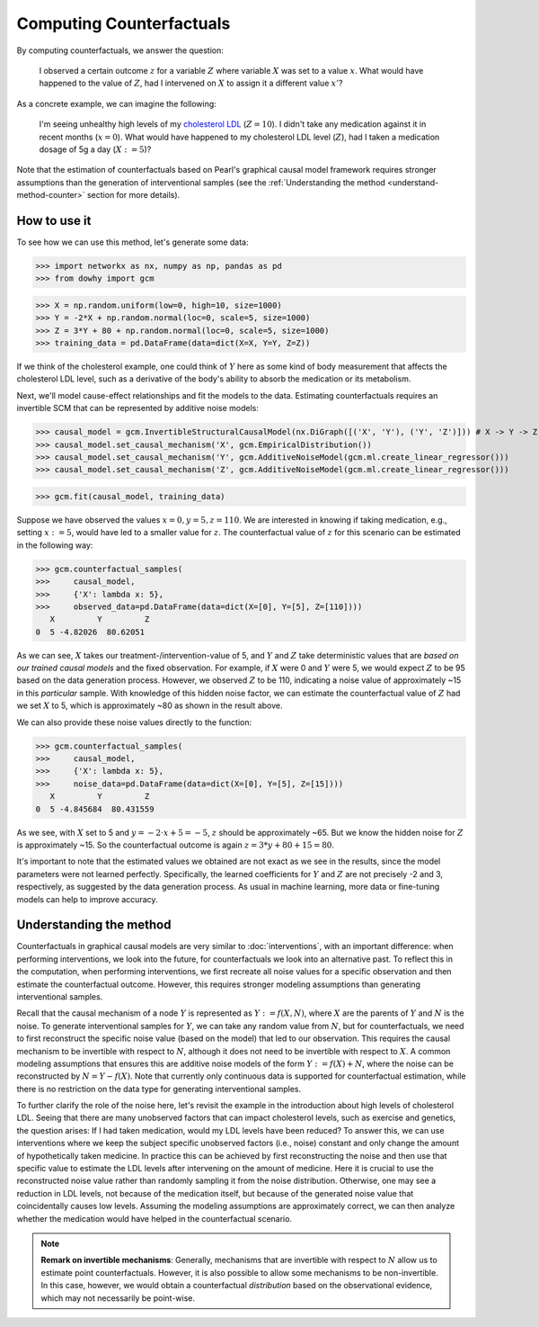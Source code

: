 Computing Counterfactuals
==========================

By computing counterfactuals, we answer the question:

    I observed a certain outcome :math:`z` for a variable :math:`Z` where variable :math:`X` was set to a value :math:`x`. What
    would have happened to the value of :math:`Z`, had I intervened on :math:`X` to assign it a different value :math:`x'`?

As a concrete example, we can imagine the following:

   I'm seeing unhealthy high levels of my `cholesterol LDL
   <https://www.google.com/search?q=cholesterol+ldl>`_ (:math:`Z = 10`). I didn't take any medication
   against it in recent months (:math:`x = 0`). What would have happened to my cholesterol LDL level (:math:`Z`),
   had I taken a medication dosage of 5g a day (:math:`X := 5`)?

Note that the estimation of counterfactuals based on Pearl's graphical causal model framework requires stronger assumptions than the generation of interventional samples
(see the :ref:`Understanding the method <understand-method-counter>` section for more details).

How to use it
^^^^^^^^^^^^^^

To see how we can use this method, let's generate some data:

>>> import networkx as nx, numpy as np, pandas as pd
>>> from dowhy import gcm

>>> X = np.random.uniform(low=0, high=10, size=1000)
>>> Y = -2*X + np.random.normal(loc=0, scale=5, size=1000)
>>> Z = 3*Y + 80 + np.random.normal(loc=0, scale=5, size=1000)
>>> training_data = pd.DataFrame(data=dict(X=X, Y=Y, Z=Z))

If we think of the cholesterol example, one could think of :math:`Y` here as some kind of body measurement that affects
the cholesterol LDL level, such as a derivative of the body's ability to absorb the medication or its metabolism.

Next, we'll model cause-effect relationships and fit the models to the data. Estimating counterfactuals requires an
invertible SCM that can be represented by additive noise models:

>>> causal_model = gcm.InvertibleStructuralCausalModel(nx.DiGraph([('X', 'Y'), ('Y', 'Z')])) # X -> Y -> Z
>>> causal_model.set_causal_mechanism('X', gcm.EmpiricalDistribution())
>>> causal_model.set_causal_mechanism('Y', gcm.AdditiveNoiseModel(gcm.ml.create_linear_regressor()))
>>> causal_model.set_causal_mechanism('Z', gcm.AdditiveNoiseModel(gcm.ml.create_linear_regressor()))

>>> gcm.fit(causal_model, training_data)

Suppose we have observed the values :math:`x=0, y=5, z=110`. We are interested in knowing if taking medication, e.g.,
setting :math:`x:=5`, would have led to a smaller value for :math:`z`. The counterfactual value of :math:`z` for this
scenario can be estimated in the following way:

>>> gcm.counterfactual_samples(
>>>     causal_model,
>>>     {'X': lambda x: 5},
>>>     observed_data=pd.DataFrame(data=dict(X=[0], Y=[5], Z=[110])))
   X         Y         Z
0  5 -4.82026  80.62051

As we can see, :math:`X` takes our treatment-/intervention-value of 5, and :math:`Y` and :math:`Z`
take deterministic values that are *based on our trained causal models* and the fixed observation. For example, if :math:`X` were 0
and :math:`Y` were 5, we would expect :math:`Z` to be 95 based on the data generation process. However, we observed :math:`Z` to be 110,
indicating a noise value of approximately ~15 in this *particular* sample. With knowledge of this hidden noise factor,
we can estimate the counterfactual value of :math:`Z` had we set :math:`X` to 5, which is approximately ~80 as shown in the result above.

We can also provide these noise values directly to the function:

>>> gcm.counterfactual_samples(
>>>     causal_model,
>>>     {'X': lambda x: 5},
>>>     noise_data=pd.DataFrame(data=dict(X=[0], Y=[5], Z=[15])))
   X         Y         Z
0  5 -4.845684  80.431559

As we see, with :math:`X` set to 5 and :math:`y = -2 \cdot x + 5 = -5`, :math:`z` should be approximately ~65. But
we know the hidden noise for :math:`Z` is approximately ~15. So the counterfactual outcome is again
:math:`z = 3*y + 80 + 15 = 80`.

It's important to note that the estimated values we obtained are not exact as we see in the results,
since the model parameters were not learned
perfectly. Specifically, the learned coefficients for :math:`Y` and :math:`Z` are not precisely -2 and 3, respectively,
as suggested by the data generation process. As usual in machine learning, more data or fine-tuning models can help to
improve accuracy.

.. _understand-method-counter:

Understanding the method
^^^^^^^^^^^^^^^^^^^^^^^^

Counterfactuals in graphical causal models are very similar to :doc:`interventions`, with an important
difference: when performing interventions, we look into the future, for counterfactuals we look into
an alternative past. To reflect this in the computation, when performing interventions, we first recreate all noise values
for a specific observation and then estimate the counterfactual outcome. However, this requires stronger modeling
assumptions than generating interventional samples.

Recall that the causal mechanism of a node :math:`Y` is represented as :math:`Y := f(X, N)`, where :math:`X` are the parents of :math:`Y` and :math:`N` is the noise.
To generate interventional samples for :math:`Y`, we can take any random value from :math:`N`, but for counterfactuals,
we need to first reconstruct the specific noise value (based on the model) that led to our observation. This requires the
causal mechanism to be invertible with respect to :math:`N`, although it does not need to be invertible with respect to :math:`X`.
A common modeling assumptions that ensures this are additive noise models of the form
:math:`Y := f(X) + N`, where the noise can be reconstructed by :math:`N = Y - f(X)`. Note that currently only continuous
data is supported for counterfactual estimation, while there is no restriction on the data type for generating interventional
samples.

To further clarify the role of the noise here, let's revisit the example in the introduction about high levels of
cholesterol LDL. Seeing that there are many unobserved factors that can impact cholesterol levels, such as exercise and
genetics, the question arises: If I had taken medication, would my LDL levels have been reduced? To answer this, we can use interventions where
we keep the subject specific unobserved factors (i.e., noise) constant and only change the amount of hypothetically taken medicine.
In practice this can be achieved by first reconstructing the noise and then use that specific value
to estimate the LDL levels after intervening on the amount of medicine. Here it is crucial to use the reconstructed noise value rather
than randomly sampling it from the noise distribution. Otherwise, one may see a reduction in LDL levels, not because of
the medication itself, but because of the generated noise value that coincidentally causes low levels. Assuming the modeling
assumptions are approximately correct, we can then analyze whether the medication would have helped in the counterfactual scenario.

.. note::

    **Remark on invertible mechanisms**: Generally, mechanisms that are invertible with respect to :math:`N` allow us to estimate point
    counterfactuals. However, it is also possible to allow some mechanisms to be non-invertible. In this case, however, we would
    obtain a counterfactual *distribution* based on the observational evidence, which may not necessarily be point-wise.
